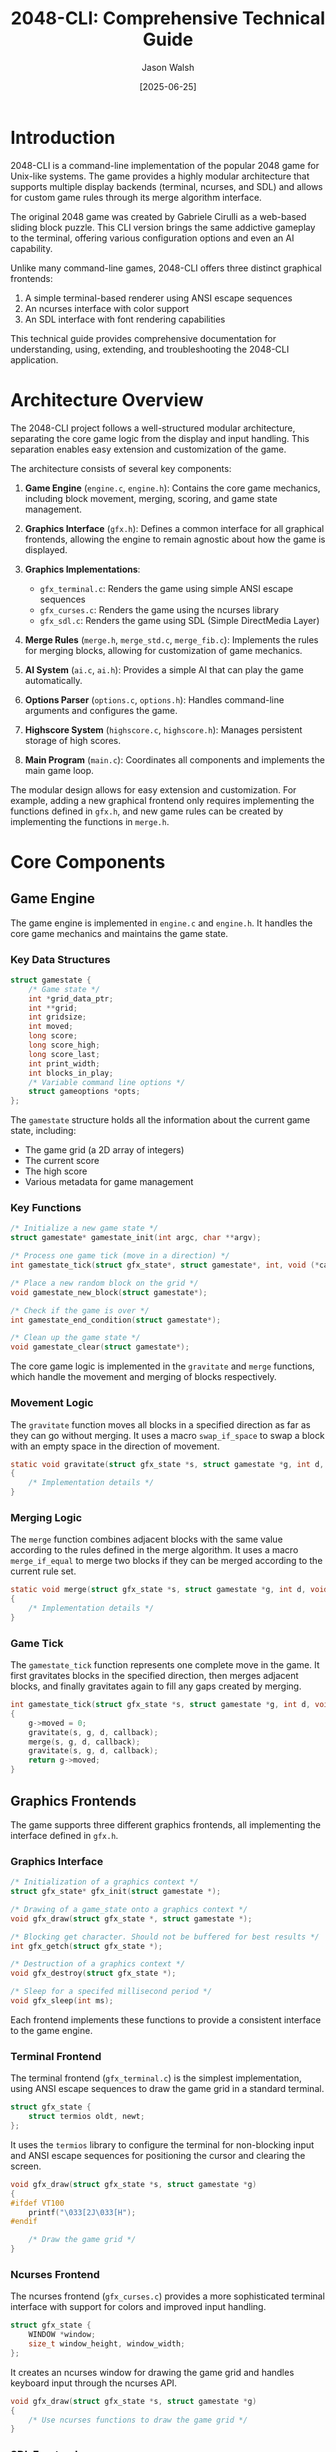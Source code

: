 #+TITLE: 2048-CLI: Comprehensive Technical Guide
#+AUTHOR: Jason Walsh
#+DATE: [2025-06-25]
#+OPTIONS: toc:3 num:t

* Introduction

2048-CLI is a command-line implementation of the popular 2048 game for Unix-like systems. The game provides a highly modular architecture that supports multiple display backends (terminal, ncurses, and SDL) and allows for custom game rules through its merge algorithm interface.

The original 2048 game was created by Gabriele Cirulli as a web-based sliding block puzzle. This CLI version brings the same addictive gameplay to the terminal, offering various configuration options and even an AI capability.

Unlike many command-line games, 2048-CLI offers three distinct graphical frontends:
1. A simple terminal-based renderer using ANSI escape sequences
2. An ncurses interface with color support
3. An SDL interface with font rendering capabilities

This technical guide provides comprehensive documentation for understanding, using, extending, and troubleshooting the 2048-CLI application.

* Architecture Overview

The 2048-CLI project follows a well-structured modular architecture, separating the core game logic from the display and input handling. This separation enables easy extension and customization of the game.

The architecture consists of several key components:

1. *Game Engine* (~engine.c~, ~engine.h~): Contains the core game mechanics, including block movement, merging, scoring, and game state management.

2. *Graphics Interface* (~gfx.h~): Defines a common interface for all graphical frontends, allowing the engine to remain agnostic about how the game is displayed.

3. *Graphics Implementations*:
   - ~gfx_terminal.c~: Renders the game using simple ANSI escape sequences
   - ~gfx_curses.c~: Renders the game using the ncurses library
   - ~gfx_sdl.c~: Renders the game using SDL (Simple DirectMedia Layer)

4. *Merge Rules* (~merge.h~, ~merge_std.c~, ~merge_fib.c~): Implements the rules for merging blocks, allowing for customization of game mechanics.

5. *AI System* (~ai.c~, ~ai.h~): Provides a simple AI that can play the game automatically.

6. *Options Parser* (~options.c~, ~options.h~): Handles command-line arguments and configures the game.

7. *Highscore System* (~highscore.c~, ~highscore.h~): Manages persistent storage of high scores.

8. *Main Program* (~main.c~): Coordinates all components and implements the main game loop.

The modular design allows for easy extension and customization. For example, adding a new graphical frontend only requires implementing the functions defined in ~gfx.h~, and new game rules can be created by implementing the functions in ~merge.h~.

* Core Components

** Game Engine

The game engine is implemented in ~engine.c~ and ~engine.h~. It handles the core game mechanics and maintains the game state.

*** Key Data Structures

#+begin_src c
struct gamestate {
    /* Game state */
    int *grid_data_ptr;
    int **grid;
    int gridsize;
    int moved;
    long score;
    long score_high;
    long score_last;
    int print_width;
    int blocks_in_play;
    /* Variable command line options */
    struct gameoptions *opts;
};
#+end_src

The ~gamestate~ structure holds all the information about the current game state, including:
- The game grid (a 2D array of integers)
- The current score
- The high score
- Various metadata for game management

*** Key Functions

#+begin_src c
/* Initialize a new game state */
struct gamestate* gamestate_init(int argc, char **argv);

/* Process one game tick (move in a direction) */
int gamestate_tick(struct gfx_state*, struct gamestate*, int, void (*callback)(struct gfx_state*, struct gamestate*));

/* Place a new random block on the grid */
void gamestate_new_block(struct gamestate*);

/* Check if the game is over */
int gamestate_end_condition(struct gamestate*);

/* Clean up the game state */
void gamestate_clear(struct gamestate*);
#+end_src

The core game logic is implemented in the ~gravitate~ and ~merge~ functions, which handle the movement and merging of blocks respectively.

*** Movement Logic

The ~gravitate~ function moves all blocks in a specified direction as far as they can go without merging. It uses a macro ~swap_if_space~ to swap a block with an empty space in the direction of movement.

#+begin_src c
static void gravitate(struct gfx_state *s, struct gamestate *g, int d, void (*callback)(struct gfx_state *s, struct gamestate *g))
{
    /* Implementation details */
}
#+end_src

*** Merging Logic

The ~merge~ function combines adjacent blocks with the same value according to the rules defined in the merge algorithm. It uses a macro ~merge_if_equal~ to merge two blocks if they can be merged according to the current rule set.

#+begin_src c
static void merge(struct gfx_state *s, struct gamestate *g, int d, void (*callback)(struct gfx_state *s, struct gamestate *g))
{
    /* Implementation details */
}
#+end_src

*** Game Tick

The ~gamestate_tick~ function represents one complete move in the game. It first gravitates blocks in the specified direction, then merges adjacent blocks, and finally gravitates again to fill any gaps created by merging.

#+begin_src c
int gamestate_tick(struct gfx_state *s, struct gamestate *g, int d, void (*callback)(struct gfx_state*, struct gamestate*))
{
    g->moved = 0;
    gravitate(s, g, d, callback);
    merge(s, g, d, callback);
    gravitate(s, g, d, callback);
    return g->moved;
}
#+end_src

** Graphics Frontends

The game supports three different graphics frontends, all implementing the interface defined in ~gfx.h~.

*** Graphics Interface

#+begin_src c
/* Initialization of a graphics context */
struct gfx_state* gfx_init(struct gamestate *);

/* Drawing of a game_state onto a graphics context */
void gfx_draw(struct gfx_state *, struct gamestate *);

/* Blocking get character. Should not be buffered for best results */
int gfx_getch(struct gfx_state *);

/* Destruction of a graphics context */
void gfx_destroy(struct gfx_state *);

/* Sleep for a specifed millisecond period */
void gfx_sleep(int ms);
#+end_src

Each frontend implements these functions to provide a consistent interface to the game engine.

*** Terminal Frontend

The terminal frontend (~gfx_terminal.c~) is the simplest implementation, using ANSI escape sequences to draw the game grid in a standard terminal.

#+begin_src c
struct gfx_state {
    struct termios oldt, newt;
};
#+end_src

It uses the ~termios~ library to configure the terminal for non-blocking input and ANSI escape sequences for positioning the cursor and clearing the screen.

#+begin_src c
void gfx_draw(struct gfx_state *s, struct gamestate *g)
{
#ifdef VT100
    printf("\033[2J\033[H");
#endif

    /* Draw the game grid */
}
#+end_src

*** Ncurses Frontend

The ncurses frontend (~gfx_curses.c~) provides a more sophisticated terminal interface with support for colors and improved input handling.

#+begin_src c
struct gfx_state {
    WINDOW *window;
    size_t window_height, window_width;
};
#+end_src

It creates an ncurses window for drawing the game grid and handles keyboard input through the ncurses API.

#+begin_src c
void gfx_draw(struct gfx_state *s, struct gamestate *g)
{
    /* Use ncurses functions to draw the game grid */
}
#+end_src

*** SDL Frontend

The SDL frontend (~gfx_sdl.c~) provides a full graphical interface using the Simple DirectMedia Layer library.

#+begin_src c
struct gfx_state {
    SDL_Window *window;
    SDL_Surface *surface;
    TTF_Font *font;
    int side_length;
    int window_height;
    int window_width;
};
#+end_src

It creates an SDL window and renders the game grid using SDL's graphics functions and TTF fonts.

#+begin_src c
void gfx_draw(struct gfx_state *s, struct gamestate *g)
{
    /* Use SDL functions to draw the game grid */
}
#+end_src

** Merge Algorithms

The game supports different merge algorithms through the interface defined in ~merge.h~. This allows for customization of the game rules.

*** Merge Interface

#+begin_src c
/* Get the value of a block from its index */
long merge_value(const int v1);

/* Get the goal value (when the game is won) */
long merge_goal(void);

/* Check if two blocks can be merged */
int merge_possible(const int v1, const int v2);

/* Get the result of merging two blocks */
int merge_result(const int v1, const int v2);
#+end_src

*** Standard Merge Algorithm

The standard merge algorithm (~merge_std.c~) implements the original 2048 game rules: two blocks can be merged if they have the same value, and the result is a block with twice the value.

#+begin_src c
const long merge_values[] = {
    0, 2, 4, 8, 16, 32, 64, 128, 256, 512,
    1024, 2048
};

inline int merge_possible(const int v1, const int v2)
{
    return v1 == v2;
}

inline int merge_result(const int v1, const int v2)
{
    return merge_possible(v1, v2) ? v1 + 1 : -1;
}
#+end_src

*** Fibonacci Merge Algorithm

The Fibonacci merge algorithm (~merge_fib.c~) implements an alternative rule set where blocks represent Fibonacci numbers.

#+begin_src c
const long merge_values[] = {
    0, 1, 1, 2, 3, 5, 8, 13, 21, 34, 55, 89, 144,
    233, 377, 610, 987, 1597
};

inline int merge_possible(const int v1, const int v2)
{
    return v1 == v2 - 1 || v2 == v1 - 1 ||
        ((v1 == 1 || v1 == 2) && (v2 == 1 || v2 == 2));
}

inline int merge_result(const int v1, const int v2)
{
    int max = v1 > v2 ? v1 : v2;
    return merge_possible(v1, v2) ? max + 1 : -1;
}
#+end_src

** AI Implementation

The AI system is implemented in ~ai.c~ and ~ai.h~. It provides a simple interface for automating gameplay.

#+begin_src c
int ai_move(struct gamestate *g)
{
    /* Ensure srand is called somewhere prior */
    if (g->opts->interactive) gfx_sleep(50);
    return moves[rand() % 4];
}
#+end_src

The current implementation is a simple random move generator, but the interface allows for more sophisticated AI algorithms to be implemented.

** Highscore Management

The highscore system is implemented in ~highscore.c~ and ~highscore.h~. It provides functions for loading, saving, and resetting highscores.

#+begin_src c
void highscore_reset(void);
long highscore_load(struct gamestate *g);
void highscore_save(struct gamestate *g);
#+end_src

Highscores are stored in a plain text file in the user's data directory, with the location determined based on XDG standards.

** Command-line Options

The options parser is implemented in ~options.c~ and ~options.h~. It handles command-line arguments and configures the game accordingly.

#+begin_src c
struct gameoptions {
    int grid_height;
    int grid_width;
    long spawn_value;
    int spawn_rate;
    bool enable_color;
    bool animate;
    bool ai;
    bool interactive;
};
#+end_src

The ~parse_options~ function processes command-line arguments and updates the game options accordingly.

#+begin_src c
struct gameoptions* parse_options(struct gameoptions *opt, int argc, char **argv);
#+end_src

* API Documentation

** Engine API

*** ~struct gamestate* gamestate_init(int argc, char **argv)~

Initializes a new game state based on the provided command-line arguments.

*Parameters:*
- ~argc~: The number of command-line arguments
- ~argv~: The command-line arguments

*Returns:*
- A pointer to the initialized game state, or NULL if initialization failed

*** ~int gamestate_tick(struct gfx_state *s, struct gamestate *g, int d, void (*callback)(struct gfx_state*, struct gamestate*))~

Processes one game tick (move in a direction).

*Parameters:*
- ~s~: The graphics state
- ~g~: The game state
- ~d~: The direction to move (dir_up, dir_down, dir_left, dir_right)
- ~callback~: A function to call after each step of the movement animation

*Returns:*
- 1 if the move was valid and changed the game state, 0 otherwise

*** ~void gamestate_new_block(struct gamestate *g)~

Places a new random block on the grid.

*Parameters:*
- ~g~: The game state

*** ~int gamestate_end_condition(struct gamestate *g)~

Checks if the game is over.

*Parameters:*
- ~g~: The game state

*Returns:*
- 1 if the game is won, -1 if the game is lost, 0 if the game is still in progress

*** ~void gamestate_clear(struct gamestate *g)~

Cleans up the game state.

*Parameters:*
- ~g~: The game state

** Graphics API

*** ~struct gfx_state* gfx_init(struct gamestate *g)~

Initializes a graphics context.

*Parameters:*
- ~g~: The game state

*Returns:*
- A pointer to the initialized graphics state, or NULL if initialization failed

*** ~void gfx_draw(struct gfx_state *s, struct gamestate *g)~

Draws the game state on the graphics context.

*Parameters:*
- ~s~: The graphics state
- ~g~: The game state

*** ~int gfx_getch(struct gfx_state *s)~

Gets a character from the input.

*Parameters:*
- ~s~: The graphics state

*Returns:*
- The character read from the input

*** ~void gfx_destroy(struct gfx_state *s)~

Cleans up the graphics context.

*Parameters:*
- ~s~: The graphics state

*** ~void gfx_sleep(int ms)~

Sleeps for the specified number of milliseconds.

*Parameters:*
- ~ms~: The number of milliseconds to sleep

** Merge API

*** ~long merge_value(const int v1)~

Gets the value of a block from its index.

*Parameters:*
- ~v1~: The block index

*Returns:*
- The value of the block

*** ~long merge_goal(void)~

Gets the goal value (when the game is won).

*Returns:*
- The index of the goal value

*** ~int merge_possible(const int v1, const int v2)~

Checks if two blocks can be merged.

*Parameters:*
- ~v1~: The first block index
- ~v2~: The second block index

*Returns:*
- 1 if the blocks can be merged, 0 otherwise

*** ~int merge_result(const int v1, const int v2)~

Gets the result of merging two blocks.

*Parameters:*
- ~v1~: The first block index
- ~v2~: The second block index

*Returns:*
- The index of the merged block, or -1 if the blocks cannot be merged

** AI API

*** ~int ai_move(struct gamestate *g)~

Gets the next move from the AI.

*Parameters:*
- ~g~: The game state

*Returns:*
- The direction to move (as a character: 'w', 'a', 's', 'd')

** Highscore API

*** ~void highscore_reset(void)~

Resets the highscore file.

*** ~long highscore_load(struct gamestate *g)~

Loads the highscore from the file.

*Parameters:*
- ~g~: The game state (can be NULL if just querying the highscore)

*Returns:*
- The highscore value

*** ~void highscore_save(struct gamestate *g)~

Saves the current score as the highscore if it's higher than the existing highscore.

*Parameters:*
- ~g~: The game state

* Building and Compilation

** Build Requirements

To build the 2048-CLI project, you need the following dependencies:

- A C compiler (clang or gcc)
- For the terminal version:
  - A VT100-compatible terminal
  - termios.h
- For the ncurses version:
  - ncurses development libraries
- For the SDL version:
  - SDL2 development libraries
  - SDL2_ttf development libraries

On Debian/Ubuntu systems, you can install these dependencies with:

#+begin_src sh
apt-get install build-essential
apt-get install libncurses5-dev
apt-get install libsdl2-dev libsdl2-ttf-dev
#+end_src

On RHEL/CentOS/Fedora systems:

#+begin_src sh
yum install gcc make
yum install ncurses-devel
yum install SDL2-devel SDL2_ttf-devel
#+end_src

** Build Options

The project's Makefile provides several options for customizing the build:

- ~CC~: The C compiler to use (default: clang)
- ~TTF_FONT_PATH~: The path to the TTF font to use for the SDL version (default: res/Anonymous Pro.ttf)
- ~CFLAGS~: Additional flags to pass to the compiler

** Makefile Targets

The Makefile defines several targets for building different versions of the game:

- ~make~ or ~make terminal~: Build the terminal version
- ~make curses~: Build the ncurses version
- ~make sdl~: Build the SDL version
- ~make clean~: Remove the compiled binary
- ~make remake~: Clean and rebuild the default target

Example:

#+begin_src sh
# Build the terminal version
make

# Build the ncurses version
make curses

# Build the SDL version
make sdl

# Clean up
make clean

# Clean and rebuild
make remake
#+end_src

* Extending the Project

** Adding a New Graphics Frontend

To add a new graphics frontend, you need to create a new C file that implements all the functions defined in ~gfx.h~. Then, add a new target to the Makefile to compile your frontend.

Here's a template for a new graphics frontend:

#+begin_src c
#include "gfx.h"

struct gfx_state {
    // Your frontend-specific state
};

struct gfx_state* gfx_init(struct gamestate *g)
{
    // Initialize your frontend
}

void gfx_draw(struct gfx_state *s, struct gamestate *g)
{
    // Draw the game state using your frontend
}

int gfx_getch(struct gfx_state *s)
{
    // Get input from your frontend
}

void gfx_destroy(struct gfx_state *s)
{
    // Clean up your frontend
}

void gfx_sleep(int ms)
{
    // Sleep for the specified number of milliseconds
}
#+end_src

And add to the Makefile:

#+begin_src makefile
myfrontend: $(FILTERED_C_FILES) src/gfx_myfrontend.c
    $(CC) $(CFLAGS) $(FILTERED_C_FILES) $(MERGE_FILE) src/gfx_myfrontend.c -o $(PROGRAM) $(LDFLAGS) -lmyfrontendlib
#+end_src

** Implementing a Custom Merge Algorithm

To implement a custom merge algorithm, create a new C file that implements all the functions defined in ~merge.h~. Then, update the Makefile to use your merge algorithm.

Here's a template for a custom merge algorithm:

#+begin_src c
#include "merge.h"

#define MERGE_GOAL (int)((sizeof(merge_values)/sizeof(merge_values[0]))-1)

const long merge_values[] = {
    // Your custom values
};

inline long merge_value(const int v1)
{
    return v1 <= MERGE_GOAL ? merge_values[v1] : -1;
}

inline long merge_goal(void)
{
    return MERGE_GOAL;
}

inline int merge_possible(const int v1, const int v2)
{
    // Your custom merge condition
}

inline int merge_result(const int v1, const int v2)
{
    // Your custom merge result
}
#+end_src

And update the Makefile:

#+begin_src makefile
MERGE_FILE := src/merge_custom.c
#+end_src

** Enhancing the AI

The current AI implementation is very simple, just making random moves. To enhance the AI, you can modify the ~ai_move~ function in ~ai.c~ to implement more sophisticated strategies.

Here's a template for an enhanced AI:

#+begin_src c
int ai_move(struct gamestate *g)
{
    // Evaluate each possible move
    int best_move = -1;
    int best_score = -1;

    for (int i = 0; i < 4; i++) {
        // Clone the game state
        struct gamestate *clone = clone_gamestate(g);
        
        // Apply the move
        int direction = dir_map[i];
        int moved = gamestate_tick(NULL, clone, direction, NULL);
        
        if (moved) {
            // Evaluate the resulting state
            int score = evaluate_state(clone);
            
            if (score > best_score) {
                best_score = score;
                best_move = i;
            }
        }
        
        // Clean up
        gamestate_clear(clone);
    }
    
    // Return the best move
    return best_move >= 0 ? moves[best_move] : moves[rand() % 4];
}
#+end_src

Note that this would require implementing additional functions like ~clone_gamestate~ and ~evaluate_state~.

* Deployment Guide

** Linux Deployment

To deploy the 2048-CLI game on a Linux system, follow these steps:

1. Clone the repository:
   #+begin_src sh
   git clone https://github.com/Tiehuis/2048-cli.git
   cd 2048-cli
   #+end_src

2. Install the required dependencies (see [[*Build Requirements][Build Requirements]]).

3. Build the desired version:
   #+begin_src sh
   make        # Terminal version
   # or
   make curses # Ncurses version
   # or
   make sdl    # SDL version
   #+end_src

4. Install the binary to a system directory (optional):
   #+begin_src sh
   sudo cp 2048 /usr/local/bin/
   #+end_src

** Package Management

On RHEL/CentOS/Fedora systems, you can install the game using the package manager:

#+begin_src sh
sudo yum install 2048-cli       # Standard version
sudo yum install 2048-cli-nocurses # Version without ncurses
#+end_src

For other distributions, you might need to create a package manually.

* Troubleshooting

** Common Issues

*** Terminal version displays incorrectly

If the terminal version doesn't display correctly, it might be due to your terminal not supporting VT100 escape sequences. You can disable this by modifying the Makefile:

#+begin_src makefile
# Before
CFLAGS         += -DINVERT_COLORS -DVT100 -O2

# After
CFLAGS         += -DINVERT_COLORS -O2
#+end_src

Then rebuild the game with ~make remake~.

*** Game crashes on startup

This could be due to missing dependencies. Make sure you have installed all the required libraries for the version you're trying to run.

*** Ncurses version doesn't display colors

If the ncurses version doesn't display colors, make sure your terminal supports colors and that you're running the game with the ~-c~ option:

#+begin_src sh
./2048 -c
#+end_src

*** SDL version can't find font

If the SDL version fails to start with a font-related error, make sure the font file exists in the expected location. You can specify a different font path when building:

#+begin_src sh
make sdl TTF_FONT_PATH="/path/to/your/font.ttf"
#+end_src

** Terminal Compatibility

The terminal version of the game requires a VT100-compatible terminal to display correctly. Most modern terminal emulators support VT100 escape sequences, but if you encounter display issues, you can try:

1. Using a different terminal emulator
2. Disabling VT100 mode (see [[*Common Issues][Common Issues]])
3. Using the ncurses version instead

** Graphic Frontend Issues

*** Ncurses Frontend

- *Display issues*: Make sure your terminal supports at least 16 colors and that the TERM environment variable is set correctly.
- *Input issues*: The ncurses frontend might not capture all key presses correctly. Try using the specified movement keys (hjkl or wasd).

*** SDL Frontend

- *Font issues*: Make sure the specified TTF font file exists and is readable.
- *Window issues*: If the SDL window doesn't display correctly, try adjusting your display settings or using a different frontend.

* FAQ

** General Questions

*** Q: What is 2048-CLI?

A: 2048-CLI is a command-line implementation of the popular 2048 game, offering multiple display backends (terminal, ncurses, and SDL) and customizable game rules.

*** Q: What platforms does 2048-CLI support?

A: 2048-CLI is designed for Unix-like systems, including Linux, macOS, and other POSIX-compliant systems. It may also work on Windows with appropriate Unix-like environments such as Cygwin or WSL.

*** Q: How do I install 2048-CLI?

A: You can build 2048-CLI from source (see [[*Building and Compilation][Building and Compilation]]) or install it via package managers on some Linux distributions.

** Gameplay Questions

*** Q: How do I play the game?

A: Use the hjkl or wasd keys to move the blocks in different directions. The goal is to merge blocks to create a block with the value 2048.

*** Q: How does scoring work?

A: Each time you merge two blocks, you earn points equal to the value of the resulting block. For example, merging two 2s gives you 4 points.

*** Q: Can I customize the game?

A: Yes, you can customize various aspects of the game through command-line options, such as the grid size, the spawn rate of new blocks, and whether to enable animations or colors.

** Technical Questions

*** Q: How do I add a new graphics frontend?

A: See [[*Adding a New Graphics Frontend][Adding a New Graphics Frontend]] for details.

*** Q: How do I implement custom game rules?

A: See [[*Implementing a Custom Merge Algorithm][Implementing a Custom Merge Algorithm]] for details.

*** Q: How does the AI work?

A: The current AI implementation simply makes random moves. See [[*Enhancing the AI][Enhancing the AI]] for details on how to implement a more sophisticated AI.

* Advanced Topics

** Custom Game Rules

The merge algorithm interface allows for creating custom game rules beyond the standard 2048 rules. Here are some ideas for custom rule sets:

*** Threes-Style Rules

Inspired by the game "Threes", where only 1 and 2 can merge to form 3, and then only like numbers can merge (3+3=6, 6+6=12, etc.).

#+begin_src c
const long merge_values[] = {
    0, 1, 2, 3, 6, 12, 24, 48, 96, 192, 384, 768, 1536, 3072
};

inline int merge_possible(const int v1, const int v2)
{
    return (v1 == 1 && v2 == 2) || (v1 == 2 && v2 == 1) || (v1 == v2 && v1 > 2);
}

inline int merge_result(const int v1, const int v2)
{
    if (v1 == 1 && v2 == 2) return 3;
    if (v1 == 2 && v2 == 1) return 3;
    if (v1 == v2 && v1 > 2) return v1 + 1;
    return -1;
}
#+end_src

*** Modulo Rules

A rule set where numbers combine based on modular arithmetic.

#+begin_src c
const long merge_values[] = {
    0, 1, 2, 3, 4, 5, 6, 7, 8, 9
};

inline int merge_possible(const int v1, const int v2)
{
    return (v1 + v2) % 10 == 0 || v1 == v2;
}

inline int merge_result(const int v1, const int v2)
{
    if ((v1 + v2) % 10 == 0) return 1;
    if (v1 == v2) return (v1 + 1) % 10;
    return -1;
}
#+end_src

** Improving Performance

While the game is already quite efficient for most use cases, here are some tips for improving performance in specific scenarios:

*** Optimizing Memory Usage

The game currently allocates memory for the grid as a 2D array with pointers to rows. For very large grids, this could be optimized to use a single contiguous block of memory:

#+begin_src c
// Instead of:
g->grid = malloc(opt->grid_height * sizeof(int*));
int **iterator = g->grid;
for (i = 0; i < g->gridsize; i += opt->grid_width)
    *iterator++ = &g->grid_data_ptr[i];

// Use:
g->grid_data_ptr = calloc(g->gridsize, sizeof(int));
// Access elements directly with:
// g->grid_data_ptr[y * g->opts->grid_width + x]
#+end_src

*** Optimizing Rendering

For very large grids, rendering can become a bottleneck. Consider optimizing the rendering code to only redraw cells that have changed:

#+begin_src c
void gfx_draw(struct gfx_state *s, struct gamestate *g)
{
    static int **last_grid = NULL;
    
    // Allocate last_grid if not already allocated
    if (!last_grid) {
        last_grid = malloc(g->opts->grid_height * sizeof(int*));
        for (int i = 0; i < g->opts->grid_height; i++) {
            last_grid[i] = malloc(g->opts->grid_width * sizeof(int));
            memset(last_grid[i], 0, g->opts->grid_width * sizeof(int));
        }
    }
    
    // Only redraw cells that have changed
    for (int y = 0; y < g->opts->grid_height; y++) {
        for (int x = 0; x < g->opts->grid_width; x++) {
            if (last_grid[y][x] != g->grid[x][y]) {
                // Redraw this cell
                last_grid[y][x] = g->grid[x][y];
            }
        }
    }
}
#+end_src

** Porting to Other Platforms

The game is designed for Unix-like systems, but it could be ported to other platforms with some modifications.

*** Windows Port

To port the game to Windows, you would need to:

1. Replace the Unix-specific terminal handling with Windows Console API calls
2. Replace the use of ~termios.h~ with Windows equivalents
3. Adapt the file paths in the highscore system to use Windows conventions
4. Use appropriate libraries for the ncurses and SDL frontends on Windows

*** Mobile Port

Porting to mobile platforms would require more significant changes:

1. Replace the keyboard input with touch gestures
2. Adapt the rendering to work with mobile screen sizes and orientations
3. Implement a mobile-friendly UI
4. Package the application for the target mobile platform

The modular architecture of the game makes these ports feasible, as you could maintain the core game logic while replacing only the platform-specific components.

* 2048-CLI System Architecture (From Research)

Based on our experimental research (see [[file:experiments/README.org][experiments/]]), we have gained deeper insights into the actual architecture:

** Critical Memory Layout Discovery

*IMPORTANT*: The grid uses ~grid[col][row]~ indexing, not ~grid[row][col]~!
- Discovered in [[file:experiments/exp_007_memory_layout_proof.org][Experiment #007]]
- To access UI position [r][c], use: ~grid[c][r]~

#+begin_example
Memory Layout (4x4 grid):
grid_data_ptr: [2][0][4][8][0][2][0][0][16][32][0][0][4][0][0][2]
               0  1  2  3  4  5  6  7   8   9 10 11 12 13 14 15

grid (column pointers):
grid[0] → &grid_data_ptr[0,4,8,12]  → Column 0
grid[1] → &grid_data_ptr[1,5,9,13]  → Column 1
grid[2] → &grid_data_ptr[2,6,10,14] → Column 2
grid[3] → &grid_data_ptr[3,7,11,15] → Column 3
#+end_example

** Timing Characteristics

From [[file:experiments/exp_009_speed_baseline.org][Experiment #009]] and [[file:experiments/exp_010_timing_validation.org][Experiment #010]]:
- Built-in ~160ms per move animation delay cannot be bypassed
- Non-linear timing: Performance improves with more moves (0.141s/move at 150 moves vs 0.162s/move at 40 moves)
- Board locking can cause no-op moves (faster processing)

** AI Score Distribution

From [[file:experiments/exp_028_ai_score_distribution.org][Experiment #028]]:
- AI produces uniform distribution 800-1600, NOT normal distribution
- Mean: ~1207 points, StdDev: ~212 points
- Each 200-point bin contains ~25% of scores

** Debugging Infrastructure

Our research established comprehensive debugging capabilities:
- LLDB integration with custom commands
- Emacs mode with compilation and debugging
- Experimental framework with 31 experiments
- Board complexity metrics implementation
- Memory persistence and core dump restoration